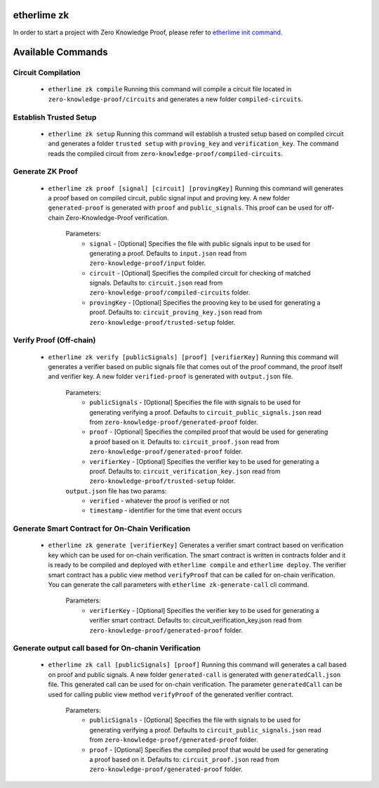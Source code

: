 etherlime zk
********************

In order to start a project with Zero Knowledge Proof, please refer to `etherlime init command <https://etherlime.readthedocs.io/en/latest/cli/init.html#>`_.


Available Commands
******************


Circuit Compilation
-------------------

	* ``etherlime zk compile`` Running this command will compile a circuit file located in ``zero-knowledge-proof/circuits`` and generates a new folder ``compiled-circuits``.

Establish Trusted Setup
-----------------------

	* ``etherlime zk setup`` Running this command will establish a trusted setup based on compiled circuit and generates a folder ``trusted setup`` with ``proving_key`` and ``verification_key``. The command reads the compiled circuit from ``zero-knowledge-proof/compiled-circuits``.

Generate ZK Proof
-----------------

	* ``etherlime zk proof [signal] [circuit] [provingKey]`` Running this command will generates a proof based on compiled circuit, public signal input and proving key. A new folder ``generated-proof`` is generated with ``proof`` and ``public_signals``. This proof can be used for off-chain Zero-Knowledge-Proof verification.
	
		Parameters:
			* ``signal`` - [Optional] Specifies the file with public signals input to be used for generating a proof. Defaults to ``input.json`` read from ``zero-knowledge-proof/input`` folder.
			* ``circuit`` - [Optional] Specifies the compiled circuit for checking of matched signals. Defaults to: ``circuit.json`` read from ``zero-knowledge-proof/compiled-circuits`` folder.
			* ``provingKey`` - [Optional] Specifies the prooving key to be used for generating a proof. Defaults to: ``circuit_proving_key.json`` read from ``zero-knowledge-proof/trusted-setup`` folder.

Verify Proof (Off-chain)
------------

	* ``etherlime zk verify [publicSignals] [proof] [verifierKey]`` Running this command will generates a verifier based on public signals file that comes out of the proof command, the proof itself and verifier key. A new folder ``verified-proof`` is generated with ``output.json`` file.
		
		Parameters:
			* ``publicSignals`` - [Optional] Specifies the file with signals to be used for generating verifying a proof. Defaults to ``circuit_public_signals.json`` read from ``zero-knowledge-proof/generated-proof`` folder.
			* ``proof`` - [Optional] Specifies the compiled proof that would be used for generating a proof based on it. Defaults to: ``circuit_proof.json`` read from ``zero-knowledge-proof/generated-proof`` folder.
			* ``verifierKey`` - [Optional] Specifies the verifier key to be used for generating a proof. Defaults to: ``circuit_verification_key.json`` read from ``zero-knowledge-proof/trusted-setup`` folder.

		``output.json`` file has two params:
			* ``verified`` - whatever the proof is verified or not
			* ``timestamp`` - identifier for the time that event occurs

Generate Smart Contract for On-Chain Verification
-------------------------------------------------
		
	* ``etherlime zk generate [verifierKey]`` Generates a verifier smart contract based on verification key which can be used for on-chain verification. The smart contract is written in contracts folder and it is ready to be compiled and deployed with ``etherlime compile`` and ``etherlime deploy``. The verifier smart contract has a public view method ``verifyProof`` that can be called for on-chain verification. You can generate the call parameters with ``etherlime zk-generate-call`` cli command.
		
		Parameters:
			* ``verifierKey`` - [Optional] Specifies the verifier key to be used for generating a verifier smart contract. Defaults to: circuit_verification_key.json read from ``zero-knowledge-proof/generated-proof`` folder.

Generate output call based for On-chanin Verification
-----------------------------------------------------

	* ``etherlime zk call [publicSignals] [proof]`` Running this command will generates a call based on proof and public signals. A new folder ``generated-call`` is generated with ``generatedCall.json`` file. This generated call can be used for on-chain verification. The parameter ``generatedCall`` can be used for calling public view method ``verifyProof`` of the generated verifier contract.
		
		Parameters:
			* ``publicSignals`` - [Optional] Specifies the file with signals to be used for generating verifying a proof. Defaults to ``circuit_public_signals.json`` read from ``zero-knowledge-proof/generated-proof`` folder.
			* ``proof`` - [Optional] Specifies the compiled proof that would be used for generating a proof based on it. Defaults to: ``circuit_proof.json`` read from ``zero-knowledge-proof/generated-proof`` folder.

